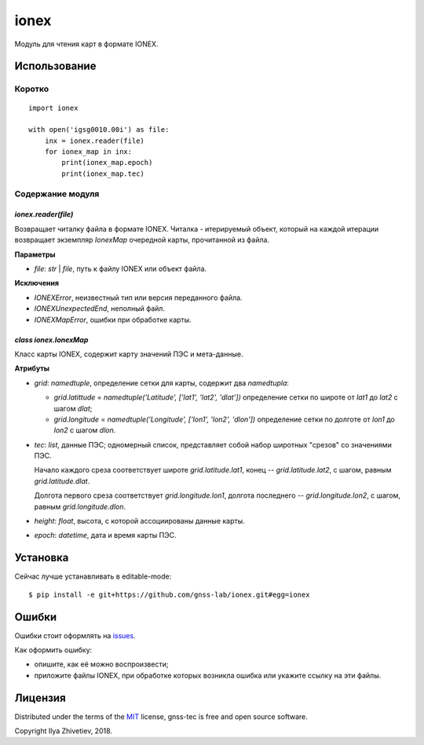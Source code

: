 =====
ionex
=====

Модуль для чтения карт в формате IONEX.


*************
Использование
*************

Коротко
-------

::

    import ionex

    with open('igsg0010.00i') as file:
        inx = ionex.reader(file)
        for ionex_map in inx:
            print(ionex_map.epoch)
            print(ionex_map.tec)


Содержание модуля
------------------


~~~~~~~~~~~~~~~~~~~~
`ionex.reader(file)`
~~~~~~~~~~~~~~~~~~~~

Возвращает читалку файла в формате IONEX. Читалка - итерируемый объект, который
на каждой итерации возвращает экземпляр `IonexMap` очередной карты, прочитанной
из файла.

**Параметры**

- `file`: `str` | `file`, путь к файлу IONEX или объект файла.

**Исключения**

- `IONEXError`, неизвестный тип или версия переданного файла.
- `IONEXUnexpectedEnd`, неполный файл.
- `IONEXMapError`, ошибки при обработке карты.


~~~~~~~~~~~~~~~~~~~~~~~
`class ionex.IonexMap`
~~~~~~~~~~~~~~~~~~~~~~~

Класс карты IONEX, содержит карту значений ПЭС и мета-данные.

**Атрибуты**


- `grid`: `namedtuple`, определение сетки для карты, содержит два `namedtupla`:

  - `grid.latittude` = `namedtuple('Latitude', ['lat1', 'lat2', 'dlat'])`
    определение сетки по широте от `lat1` до `lat2` с шагом `dlat`;

  - `grid.longitude` = `namedtuple('Longitude', ['lon1', 'lon2', 'dlon'])`
    определение сетки по долготе от `lon1` до `lon2` с шагом `dlon`.

- `tec`: `list`, данные ПЭС; одномерный список, представляет собой
  набор широтных "срезов" со значениями ПЭС.

  Начало каждого среза соответствует широте `grid.latitude.lat1`, конец --
  `grid.latitude.lat2`, с шагом, равным `grid.latitude.dlat`.

  Долгота первого среза соответствует `grid.longitude.lon1`, долгота
  последнего -- `grid.longitude.lon2`, с шагом, равным `grid.longitude.dlon`.

- `height`: `float`, высота, с которой ассоциированы данные карты.

- `epoch`: `datetime`, дата и время карты ПЭС.

*********
Установка
*********

Сейчас лучше устанавливать в editable-mode::

    $ pip install -e git+https://github.com/gnss-lab/ionex.git#egg=ionex


******
Ошибки
******

Ошибки стоит оформлять на `issues <https://github.com/gnss-lab/ionex/issues>`_.

Как оформить ошибку:

- опишите, как её можно воспроизвести;
- приложите файлы IONEX, при обработке которых возникла
  ошибка или укажите ссылку на эти файлы.

********
Лицензия
********

Distributed under the terms of the
`MIT <https://github.com/gnss-lab/gnss-tec/blob/master/LICENSE.txt>`_
license, gnss-tec is free and open source software.

Copyright Ilya Zhivetiev, 2018.
